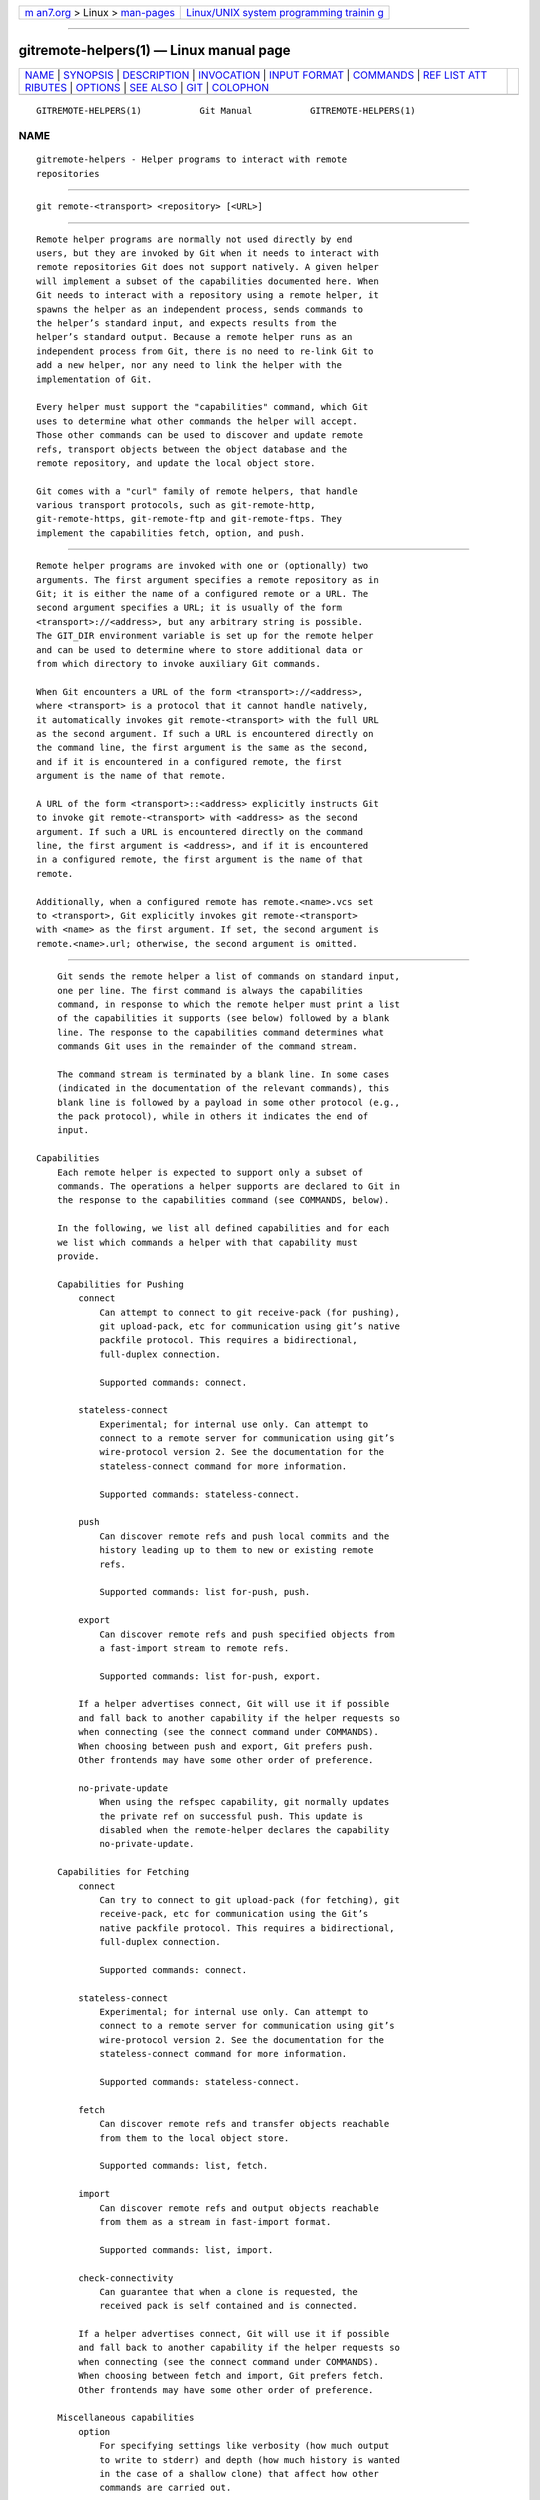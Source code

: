 .. container:: page-top

.. container:: nav-bar

   +----------------------------------+----------------------------------+
   | `m                               | `Linux/UNIX system programming   |
   | an7.org <../../../index.html>`__ | trainin                          |
   | > Linux >                        | g <http://man7.org/training/>`__ |
   | `man-pages <../index.html>`__    |                                  |
   +----------------------------------+----------------------------------+

--------------

gitremote-helpers(1) — Linux manual page
========================================

+-----------------------------------+-----------------------------------+
| `NAME <#NAME>`__ \|               |                                   |
| `SYNOPSIS <#SYNOPSIS>`__ \|       |                                   |
| `DESCRIPTION <#DESCRIPTION>`__ \| |                                   |
| `INVOCATION <#INVOCATION>`__ \|   |                                   |
| `INPUT FORMAT <#INPUT_FORMAT>`__  |                                   |
| \| `COMMANDS <#COMMANDS>`__ \|    |                                   |
| `REF LIST ATT                     |                                   |
| RIBUTES <#REF_LIST_ATTRIBUTES>`__ |                                   |
| \| `OPTIONS <#OPTIONS>`__ \|      |                                   |
| `SEE ALSO <#SEE_ALSO>`__ \|       |                                   |
| `GIT <#GIT>`__ \|                 |                                   |
| `COLOPHON <#COLOPHON>`__          |                                   |
+-----------------------------------+-----------------------------------+
| .. container:: man-search-box     |                                   |
+-----------------------------------+-----------------------------------+

::

   GITREMOTE-HELPERS(1)           Git Manual           GITREMOTE-HELPERS(1)

NAME
-------------------------------------------------

::

          gitremote-helpers - Helper programs to interact with remote
          repositories


---------------------------------------------------------

::

          git remote-<transport> <repository> [<URL>]


---------------------------------------------------------------

::

          Remote helper programs are normally not used directly by end
          users, but they are invoked by Git when it needs to interact with
          remote repositories Git does not support natively. A given helper
          will implement a subset of the capabilities documented here. When
          Git needs to interact with a repository using a remote helper, it
          spawns the helper as an independent process, sends commands to
          the helper’s standard input, and expects results from the
          helper’s standard output. Because a remote helper runs as an
          independent process from Git, there is no need to re-link Git to
          add a new helper, nor any need to link the helper with the
          implementation of Git.

          Every helper must support the "capabilities" command, which Git
          uses to determine what other commands the helper will accept.
          Those other commands can be used to discover and update remote
          refs, transport objects between the object database and the
          remote repository, and update the local object store.

          Git comes with a "curl" family of remote helpers, that handle
          various transport protocols, such as git-remote-http,
          git-remote-https, git-remote-ftp and git-remote-ftps. They
          implement the capabilities fetch, option, and push.


-------------------------------------------------------------

::

          Remote helper programs are invoked with one or (optionally) two
          arguments. The first argument specifies a remote repository as in
          Git; it is either the name of a configured remote or a URL. The
          second argument specifies a URL; it is usually of the form
          <transport>://<address>, but any arbitrary string is possible.
          The GIT_DIR environment variable is set up for the remote helper
          and can be used to determine where to store additional data or
          from which directory to invoke auxiliary Git commands.

          When Git encounters a URL of the form <transport>://<address>,
          where <transport> is a protocol that it cannot handle natively,
          it automatically invokes git remote-<transport> with the full URL
          as the second argument. If such a URL is encountered directly on
          the command line, the first argument is the same as the second,
          and if it is encountered in a configured remote, the first
          argument is the name of that remote.

          A URL of the form <transport>::<address> explicitly instructs Git
          to invoke git remote-<transport> with <address> as the second
          argument. If such a URL is encountered directly on the command
          line, the first argument is <address>, and if it is encountered
          in a configured remote, the first argument is the name of that
          remote.

          Additionally, when a configured remote has remote.<name>.vcs set
          to <transport>, Git explicitly invokes git remote-<transport>
          with <name> as the first argument. If set, the second argument is
          remote.<name>.url; otherwise, the second argument is omitted.


-----------------------------------------------------------------

::

          Git sends the remote helper a list of commands on standard input,
          one per line. The first command is always the capabilities
          command, in response to which the remote helper must print a list
          of the capabilities it supports (see below) followed by a blank
          line. The response to the capabilities command determines what
          commands Git uses in the remainder of the command stream.

          The command stream is terminated by a blank line. In some cases
          (indicated in the documentation of the relevant commands), this
          blank line is followed by a payload in some other protocol (e.g.,
          the pack protocol), while in others it indicates the end of
          input.

      Capabilities
          Each remote helper is expected to support only a subset of
          commands. The operations a helper supports are declared to Git in
          the response to the capabilities command (see COMMANDS, below).

          In the following, we list all defined capabilities and for each
          we list which commands a helper with that capability must
          provide.

          Capabilities for Pushing
              connect
                  Can attempt to connect to git receive-pack (for pushing),
                  git upload-pack, etc for communication using git’s native
                  packfile protocol. This requires a bidirectional,
                  full-duplex connection.

                  Supported commands: connect.

              stateless-connect
                  Experimental; for internal use only. Can attempt to
                  connect to a remote server for communication using git’s
                  wire-protocol version 2. See the documentation for the
                  stateless-connect command for more information.

                  Supported commands: stateless-connect.

              push
                  Can discover remote refs and push local commits and the
                  history leading up to them to new or existing remote
                  refs.

                  Supported commands: list for-push, push.

              export
                  Can discover remote refs and push specified objects from
                  a fast-import stream to remote refs.

                  Supported commands: list for-push, export.

              If a helper advertises connect, Git will use it if possible
              and fall back to another capability if the helper requests so
              when connecting (see the connect command under COMMANDS).
              When choosing between push and export, Git prefers push.
              Other frontends may have some other order of preference.

              no-private-update
                  When using the refspec capability, git normally updates
                  the private ref on successful push. This update is
                  disabled when the remote-helper declares the capability
                  no-private-update.

          Capabilities for Fetching
              connect
                  Can try to connect to git upload-pack (for fetching), git
                  receive-pack, etc for communication using the Git’s
                  native packfile protocol. This requires a bidirectional,
                  full-duplex connection.

                  Supported commands: connect.

              stateless-connect
                  Experimental; for internal use only. Can attempt to
                  connect to a remote server for communication using git’s
                  wire-protocol version 2. See the documentation for the
                  stateless-connect command for more information.

                  Supported commands: stateless-connect.

              fetch
                  Can discover remote refs and transfer objects reachable
                  from them to the local object store.

                  Supported commands: list, fetch.

              import
                  Can discover remote refs and output objects reachable
                  from them as a stream in fast-import format.

                  Supported commands: list, import.

              check-connectivity
                  Can guarantee that when a clone is requested, the
                  received pack is self contained and is connected.

              If a helper advertises connect, Git will use it if possible
              and fall back to another capability if the helper requests so
              when connecting (see the connect command under COMMANDS).
              When choosing between fetch and import, Git prefers fetch.
              Other frontends may have some other order of preference.

          Miscellaneous capabilities
              option
                  For specifying settings like verbosity (how much output
                  to write to stderr) and depth (how much history is wanted
                  in the case of a shallow clone) that affect how other
                  commands are carried out.

              refspec <refspec>
                  For remote helpers that implement import or export, this
                  capability allows the refs to be constrained to a private
                  namespace, instead of writing to refs/heads or
                  refs/remotes directly. It is recommended that all
                  importers providing the import capability use this. It’s
                  mandatory for export.

                  A helper advertising the capability refspec
                  refs/heads/*:refs/svn/origin/branches/* is saying that,
                  when it is asked to import refs/heads/topic, the stream
                  it outputs will update the refs/svn/origin/branches/topic
                  ref.

                  This capability can be advertised multiple times. The
                  first applicable refspec takes precedence. The left-hand
                  of refspecs advertised with this capability must cover
                  all refs reported by the list command. If no refspec
                  capability is advertised, there is an implied refspec
                  *:*.

                  When writing remote-helpers for decentralized version
                  control systems, it is advised to keep a local copy of
                  the repository to interact with, and to let the private
                  namespace refs point to this local repository, while the
                  refs/remotes namespace is used to track the remote
                  repository.

              bidi-import
                  This modifies the import capability. The fast-import
                  commands cat-blob and ls can be used by remote-helpers to
                  retrieve information about blobs and trees that already
                  exist in fast-import’s memory. This requires a channel
                  from fast-import to the remote-helper. If it is
                  advertised in addition to "import", Git establishes a
                  pipe from fast-import to the remote-helper’s stdin. It
                  follows that Git and fast-import are both connected to
                  the remote-helper’s stdin. Because Git can send multiple
                  commands to the remote-helper it is required that helpers
                  that use bidi-import buffer all import commands of a
                  batch before sending data to fast-import. This is to
                  prevent mixing commands and fast-import responses on the
                  helper’s stdin.

              export-marks <file>
                  This modifies the export capability, instructing Git to
                  dump the internal marks table to <file> when complete.
                  For details, read up on --export-marks=<file> in
                  git-fast-export(1).

              import-marks <file>
                  This modifies the export capability, instructing Git to
                  load the marks specified in <file> before processing any
                  input. For details, read up on --import-marks=<file> in
                  git-fast-export(1).

              signed-tags
                  This modifies the export capability, instructing Git to
                  pass --signed-tags=verbatim to git-fast-export(1). In the
                  absence of this capability, Git will use
                  --signed-tags=warn-strip.


---------------------------------------------------------

::

          Commands are given by the caller on the helper’s standard input,
          one per line.

          capabilities
              Lists the capabilities of the helper, one per line, ending
              with a blank line. Each capability may be preceded with *,
              which marks them mandatory for Git versions using the remote
              helper to understand. Any unknown mandatory capability is a
              fatal error.

              Support for this command is mandatory.

          list
              Lists the refs, one per line, in the format "<value> <name>
              [<attr> ...]". The value may be a hex sha1 hash, "@<dest>"
              for a symref, or "?" to indicate that the helper could not
              get the value of the ref. A space-separated list of
              attributes follows the name; unrecognized attributes are
              ignored. The list ends with a blank line.

              See REF LIST ATTRIBUTES for a list of currently defined
              attributes.

              Supported if the helper has the "fetch" or "import"
              capability.

          list for-push
              Similar to list, except that it is used if and only if the
              caller wants to the resulting ref list to prepare push
              commands. A helper supporting both push and fetch can use
              this to distinguish for which operation the output of list is
              going to be used, possibly reducing the amount of work that
              needs to be performed.

              Supported if the helper has the "push" or "export"
              capability.

          option <name> <value>
              Sets the transport helper option <name> to <value>. Outputs a
              single line containing one of ok (option successfully set),
              unsupported (option not recognized) or error <msg> (option
              <name> is supported but <value> is not valid for it). Options
              should be set before other commands, and may influence the
              behavior of those commands.

              See OPTIONS for a list of currently defined options.

              Supported if the helper has the "option" capability.

          fetch <sha1> <name>
              Fetches the given object, writing the necessary objects to
              the database. Fetch commands are sent in a batch, one per
              line, terminated with a blank line. Outputs a single blank
              line when all fetch commands in the same batch are complete.
              Only objects which were reported in the output of list with a
              sha1 may be fetched this way.

              Optionally may output a lock <file> line indicating a file
              under GIT_DIR/objects/pack which is keeping a pack until refs
              can be suitably updated.

              If option check-connectivity is requested, the helper must
              output connectivity-ok if the clone is self-contained and
              connected.

              Supported if the helper has the "fetch" capability.

          push +<src>:<dst>
              Pushes the given local <src> commit or branch to the remote
              branch described by <dst>. A batch sequence of one or more
              push commands is terminated with a blank line (if there is
              only one reference to push, a single push command is followed
              by a blank line). For example, the following would be two
              batches of push, the first asking the remote-helper to push
              the local ref master to the remote ref master and the local
              HEAD to the remote branch, and the second asking to push ref
              foo to ref bar (forced update requested by the +).

                  push refs/heads/master:refs/heads/master
                  push HEAD:refs/heads/branch
                  \n
                  push +refs/heads/foo:refs/heads/bar
                  \n

              Zero or more protocol options may be entered after the last
              push command, before the batch’s terminating blank line.

              When the push is complete, outputs one or more ok <dst> or
              error <dst> <why>?  lines to indicate success or failure of
              each pushed ref. The status report output is terminated by a
              blank line. The option field <why> may be quoted in a C style
              string if it contains an LF.

              Supported if the helper has the "push" capability.

          import <name>
              Produces a fast-import stream which imports the current value
              of the named ref. It may additionally import other refs as
              needed to construct the history efficiently. The script
              writes to a helper-specific private namespace. The value of
              the named ref should be written to a location in this
              namespace derived by applying the refspecs from the "refspec"
              capability to the name of the ref.

              Especially useful for interoperability with a foreign
              versioning system.

              Just like push, a batch sequence of one or more import is
              terminated with a blank line. For each batch of import, the
              remote helper should produce a fast-import stream terminated
              by a done command.

              Note that if the bidi-import capability is used the complete
              batch sequence has to be buffered before starting to send
              data to fast-import to prevent mixing of commands and
              fast-import responses on the helper’s stdin.

              Supported if the helper has the "import" capability.

          export
              Instructs the remote helper that any subsequent input is part
              of a fast-import stream (generated by git fast-export)
              containing objects which should be pushed to the remote.

              Especially useful for interoperability with a foreign
              versioning system.

              The export-marks and import-marks capabilities, if specified,
              affect this command in so far as they are passed on to git
              fast-export, which then will load/store a table of marks for
              local objects. This can be used to implement for incremental
              operations.

              Supported if the helper has the "export" capability.

          connect <service>
              Connects to given service. Standard input and standard output
              of helper are connected to specified service (git prefix is
              included in service name so e.g. fetching uses
              git-upload-pack as service) on remote side. Valid replies to
              this command are empty line (connection established),
              fallback (no smart transport support, fall back to dumb
              transports) and just exiting with error message printed
              (can’t connect, don’t bother trying to fall back). After line
              feed terminating the positive (empty) response, the output of
              service starts. After the connection ends, the remote helper
              exits.

              Supported if the helper has the "connect" capability.

          stateless-connect <service>
              Experimental; for internal use only. Connects to the given
              remote service for communication using git’s wire-protocol
              version 2. Valid replies to this command are empty line
              (connection established), fallback (no smart transport
              support, fall back to dumb transports) and just exiting with
              error message printed (can’t connect, don’t bother trying to
              fall back). After line feed terminating the positive (empty)
              response, the output of the service starts. Messages (both
              request and response) must consist of zero or more PKT-LINEs,
              terminating in a flush packet. The client must not expect the
              server to store any state in between request-response pairs.
              After the connection ends, the remote helper exits.

              Supported if the helper has the "stateless-connect"
              capability.

          If a fatal error occurs, the program writes the error message to
          stderr and exits. The caller should expect that a suitable error
          message has been printed if the child closes the connection
          without completing a valid response for the current command.

          Additional commands may be supported, as may be determined from
          capabilities reported by the helper.


-------------------------------------------------------------------------------

::

          The list command produces a list of refs in which each ref may be
          followed by a list of attributes. The following ref list
          attributes are defined.

          unchanged
              This ref is unchanged since the last import or fetch,
              although the helper cannot necessarily determine what value
              that produced.


-------------------------------------------------------

::

          The following options are defined and (under suitable
          circumstances) set by Git if the remote helper has the option
          capability.

          option verbosity <n>
              Changes the verbosity of messages displayed by the helper. A
              value of 0 for <n> means that processes operate quietly, and
              the helper produces only error output. 1 is the default level
              of verbosity, and higher values of <n> correspond to the
              number of -v flags passed on the command line.

          option progress {true|false}
              Enables (or disables) progress messages displayed by the
              transport helper during a command.

          option depth <depth>
              Deepens the history of a shallow repository.

          'option deepen-since <timestamp>
              Deepens the history of a shallow repository based on time.

          'option deepen-not <ref>
              Deepens the history of a shallow repository excluding ref.
              Multiple options add up.

          option deepen-relative {'true|false}
              Deepens the history of a shallow repository relative to
              current boundary. Only valid when used with "option depth".

          option followtags {true|false}
              If enabled the helper should automatically fetch annotated
              tag objects if the object the tag points at was transferred
              during the fetch command. If the tag is not fetched by the
              helper a second fetch command will usually be sent to ask for
              the tag specifically. Some helpers may be able to use this
              option to avoid a second network connection.

          option dry-run {true|false}: If true, pretend the operation
          completed successfully, but don’t actually change any repository
          data. For most helpers this only applies to the push, if
          supported.

          option servpath <c-style-quoted-path>
              Sets service path (--upload-pack, --receive-pack etc.) for
              next connect. Remote helper may support this option, but must
              not rely on this option being set before connect request
              occurs.

          option check-connectivity {true|false}
              Request the helper to check connectivity of a clone.

          option force {true|false}
              Request the helper to perform a force update. Defaults to
              false.

          option cloning {true|false}
              Notify the helper this is a clone request (i.e. the current
              repository is guaranteed empty).

          option update-shallow {true|false}
              Allow to extend .git/shallow if the new refs require it.

          option pushcert {true|false}
              GPG sign pushes.

          'option push-option <string>
              Transmit <string> as a push option. As the push option must
              not contain LF or NUL characters, the string is not encoded.

          option from-promisor {true|false}
              Indicate that these objects are being fetched from a
              promisor.

          option no-dependents {true|false}
              Indicate that only the objects wanted need to be fetched, not
              their dependents.


---------------------------------------------------------

::

          git-remote(1)

          git-remote-ext(1)

          git-remote-fd(1)

          git-remote-testgit(1)

          git-fast-import(1)


-----------------------------------------------

::

          Part of the git(1) suite

COLOPHON
---------------------------------------------------------

::

          This page is part of the git (Git distributed version control
          system) project.  Information about the project can be found at
          ⟨http://git-scm.com/⟩.  If you have a bug report for this manual
          page, see ⟨http://git-scm.com/community⟩.  This page was obtained
          from the project's upstream Git repository
          ⟨https://github.com/git/git.git⟩ on 2021-08-27.  (At that time,
          the date of the most recent commit that was found in the
          repository was 2021-08-24.)  If you discover any rendering
          problems in this HTML version of the page, or you believe there
          is a better or more up-to-date source for the page, or you have
          corrections or improvements to the information in this COLOPHON
          (which is not part of the original manual page), send a mail to
          man-pages@man7.org

   Git 2.19.1.593.gc670b1         10/28/2018           GITREMOTE-HELPERS(1)

--------------

Pages that refer to this page:
`git-remote-testgit(1) <../man1/git-remote-testgit.1.html>`__

--------------

--------------

.. container:: footer

   +-----------------------+-----------------------+-----------------------+
   | HTML rendering        |                       | |Cover of TLPI|       |
   | created 2021-08-27 by |                       |                       |
   | `Michael              |                       |                       |
   | Ker                   |                       |                       |
   | risk <https://man7.or |                       |                       |
   | g/mtk/index.html>`__, |                       |                       |
   | author of `The Linux  |                       |                       |
   | Programming           |                       |                       |
   | Interface <https:     |                       |                       |
   | //man7.org/tlpi/>`__, |                       |                       |
   | maintainer of the     |                       |                       |
   | `Linux man-pages      |                       |                       |
   | project <             |                       |                       |
   | https://www.kernel.or |                       |                       |
   | g/doc/man-pages/>`__. |                       |                       |
   |                       |                       |                       |
   | For details of        |                       |                       |
   | in-depth **Linux/UNIX |                       |                       |
   | system programming    |                       |                       |
   | training courses**    |                       |                       |
   | that I teach, look    |                       |                       |
   | `here <https://ma     |                       |                       |
   | n7.org/training/>`__. |                       |                       |
   |                       |                       |                       |
   | Hosting by `jambit    |                       |                       |
   | GmbH                  |                       |                       |
   | <https://www.jambit.c |                       |                       |
   | om/index_en.html>`__. |                       |                       |
   +-----------------------+-----------------------+-----------------------+

--------------

.. container:: statcounter

   |Web Analytics Made Easy - StatCounter|

.. |Cover of TLPI| image:: https://man7.org/tlpi/cover/TLPI-front-cover-vsmall.png
   :target: https://man7.org/tlpi/
.. |Web Analytics Made Easy - StatCounter| image:: https://c.statcounter.com/7422636/0/9b6714ff/1/
   :class: statcounter
   :target: https://statcounter.com/
